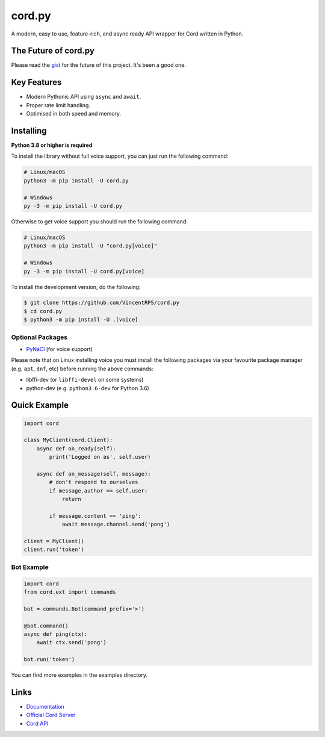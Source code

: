 cord.py
==========

.. image:: https://cord.com/api/guilds/336642139381301249/embed.png
   :target: https://cord.gg/r3sSKJJ
   :alt: Cord server invite
.. image:: https://img.shields.io/pypi/v/cord.py.svg
   :target: https://pypi.python.org/pypi/cord.py
   :alt: PyPI version info
.. image:: https://img.shields.io/pypi/pyversions/cord.py.svg
   :target: https://pypi.python.org/pypi/cord.py
   :alt: PyPI supported Python versions

A modern, easy to use, feature-rich, and async ready API wrapper for Cord written in Python.

The Future of cord.py
--------------------------

Please read the `gist <https://gist.github.com/VincentRPS/4a2f62751b9600a31a0d3c78100287f1>`_ for the future of this project. It's been a good one.

Key Features
-------------

- Modern Pythonic API using ``async`` and ``await``.
- Proper rate limit handling.
- Optimised in both speed and memory.

Installing
----------

**Python 3.8 or higher is required**

To install the library without full voice support, you can just run the following command:

.. code:: sh

    # Linux/macOS
    python3 -m pip install -U cord.py

    # Windows
    py -3 -m pip install -U cord.py

Otherwise to get voice support you should run the following command:

.. code:: sh

    # Linux/macOS
    python3 -m pip install -U "cord.py[voice]"

    # Windows
    py -3 -m pip install -U cord.py[voice]


To install the development version, do the following:

.. code:: sh

    $ git clone https://github.com/VincentRPS/cord.py
    $ cd cord.py
    $ python3 -m pip install -U .[voice]


Optional Packages
~~~~~~~~~~~~~~~~~~

* `PyNaCl <https://pypi.org/project/PyNaCl/>`__ (for voice support)

Please note that on Linux installing voice you must install the following packages via your favourite package manager (e.g. ``apt``, ``dnf``, etc) before running the above commands:

* libffi-dev (or ``libffi-devel`` on some systems)
* python-dev (e.g. ``python3.6-dev`` for Python 3.6)

Quick Example
--------------

.. code:: py

    import cord

    class MyClient(cord.Client):
        async def on_ready(self):
            print('Logged on as', self.user)

        async def on_message(self, message):
            # don't respond to ourselves
            if message.author == self.user:
                return

            if message.content == 'ping':
                await message.channel.send('pong')

    client = MyClient()
    client.run('token')

Bot Example
~~~~~~~~~~~~~

.. code:: py

    import cord
    from cord.ext import commands

    bot = commands.Bot(command_prefix='>')

    @bot.command()
    async def ping(ctx):
        await ctx.send('pong')

    bot.run('token')

You can find more examples in the examples directory.

Links
------

- `Documentation <https://cordpy.readthedocs.io/en/latest/index.html>`_
- `Official Cord Server <https://cord.gg/r3sSKJJ>`_
- `Cord API <https://cord.gg/cord-api>`_
